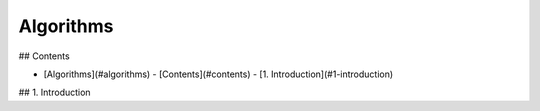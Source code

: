 Algorithms
==============================

## Contents

- [Algorithms](#algorithms)
  - [Contents](#contents)
  - [1. Introduction](#1-introduction)

## 1. Introduction


